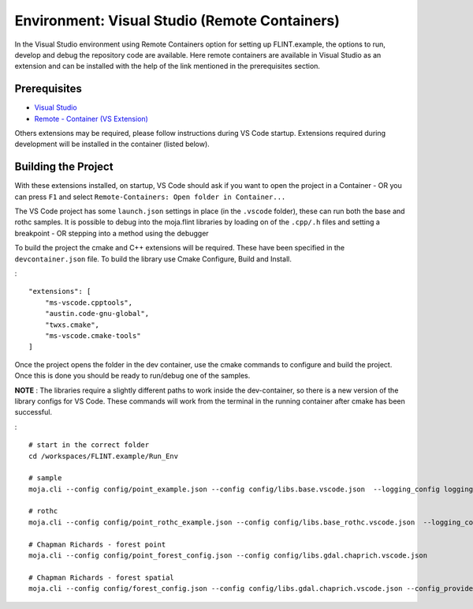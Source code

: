 .. _DevelopmentSetup:

Environment: Visual Studio (Remote Containers)
==============================================

In the Visual Studio environment using Remote Containers option for
setting up FLINT.example, the options to run, develop and debug the
repository code are available. Here remote containers are available in
Visual Studio as an extension and can be installed with the help of the
link mentioned in the prerequisites section.

Prerequisites
-------------

-  `Visual Studio`_
-  `Remote - Container (VS Extension)`_

Others extensions may be required, please follow instructions during VS
Code startup. Extensions required during development will be installed
in the container (listed below).

Building the Project
--------------------

With these extensions installed, on startup, VS Code should ask if you
want to open the project in a Container - OR you can press ``F1`` and
select ``Remote-Containers: Open folder in Container...``

The VS Code project has some ``launch.json`` settings in place (in the
``.vscode`` folder), these can run both the base and rothc samples. It
is possible to debug into the moja.flint libraries by loading on of the
``.cpp/.h`` files and setting a breakpoint - OR stepping into a method
using the debugger

To build the project the cmake and C++ extensions will be required.
These have been specified in the ``devcontainer.json`` file. To build
the library use Cmake Configure, Build and Install.

:

::

   "extensions": [
       "ms-vscode.cpptools",
       "austin.code-gnu-global",
       "twxs.cmake",
       "ms-vscode.cmake-tools"
   ]

Once the project opens the folder in the dev container, use the cmake
commands to configure and build the project. Once this is done you
should be ready to run/debug one of the samples.

**NOTE** : The libraries require a slightly different paths to work
inside the dev-container, so there is a new version of the library
configs for VS Code. These commands will work from the terminal in the
running container after cmake has been successful.

:

::

   # start in the correct folder
   cd /workspaces/FLINT.example/Run_Env

   # sample
   moja.cli --config config/point_example.json --config config/libs.base.vscode.json  --logging_config logging.debug_on.conf

   # rothc
   moja.cli --config config/point_rothc_example.json --config config/libs.base_rothc.vscode.json  --logging_config logging.debug_on.conf

   # Chapman Richards - forest point
   moja.cli --config config/point_forest_config.json --config config/libs.gdal.chaprich.vscode.json

   # Chapman Richards - forest spatial
   moja.cli --config config/forest_config.json --config config/libs.gdal.chaprich.vscode.json --config_provider config/forest_provider.json

.. _Visual Studio: ../prerequisites/visual_studio.html
.. _Remote - Container (VS Extension): https://marketplace.visualstudio.com/items?itemName=ms-vscode-remote.remote-containers
